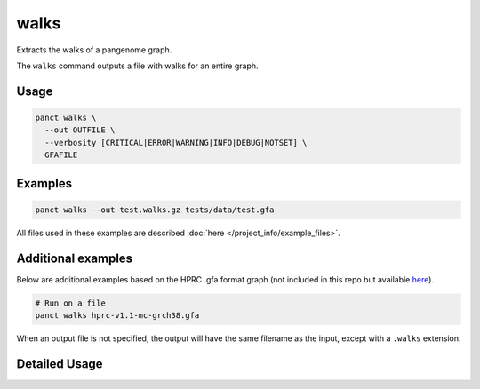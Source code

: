 .. _commands-walks:


walks
=====

Extracts the walks of a pangenome graph.

The ``walks`` command outputs a file with walks for an entire graph.

Usage
~~~~~
.. code-block:: bash

  panct walks \
    --out OUTFILE \
    --verbosity [CRITICAL|ERROR|WARNING|INFO|DEBUG|NOTSET] \
    GFAFILE

Examples
~~~~~~~~
.. code-block:: bash

  panct walks --out test.walks.gz tests/data/test.gfa

All files used in these examples are described :doc:`here </project_info/example_files>`.

Additional examples
~~~~~~~~~~~~~~~~~~~

Below are additional examples based on the HPRC .gfa format graph (not included in this repo but available `here <https://github.com/human-pangenomics/hpp_pangenome_resources>`_). 

.. code-block:: bash

  # Run on a file
  panct walks hprc-v1.1-mc-grch38.gfa

When an output file is not specified, the output will have the same filename as the input, except with a ``.walks`` extension.

Detailed Usage
~~~~~~~~~~~~~~

.. click:: panct.__main__:typer_click_object
   :prog: panct
   :show-nested:
   :commands: walks
